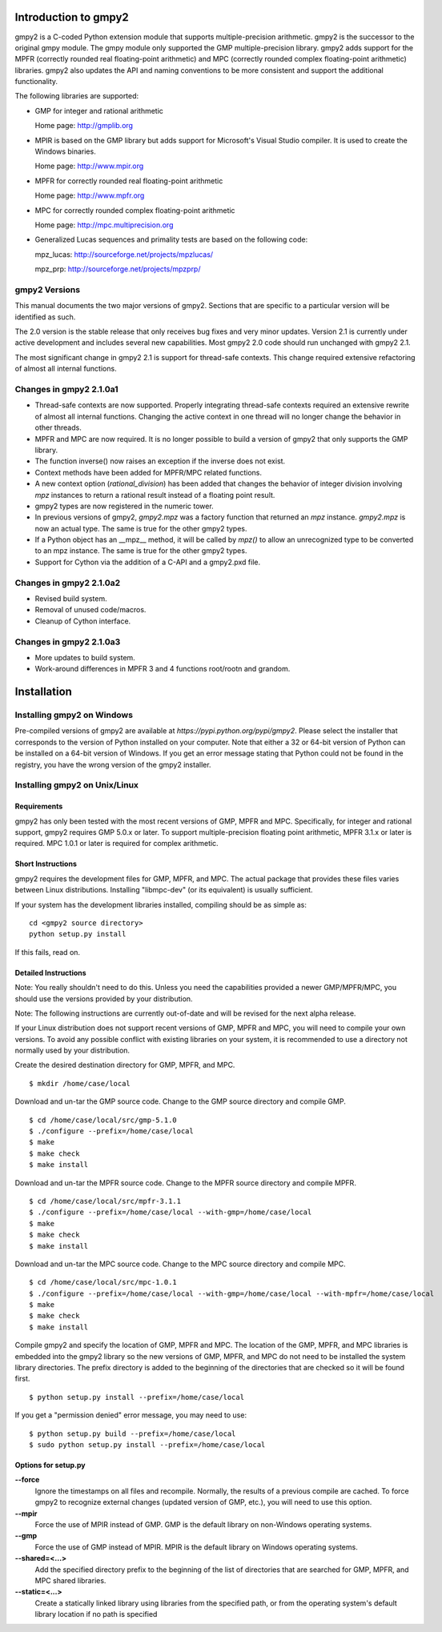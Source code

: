 Introduction to gmpy2
=====================

gmpy2 is a C-coded Python extension module that supports multiple-precision
arithmetic. gmpy2 is the successor to the original gmpy module. The gmpy module
only supported the GMP multiple-precision library. gmpy2 adds support for the
MPFR (correctly rounded real floating-point arithmetic) and MPC (correctly
rounded complex floating-point arithmetic) libraries. gmpy2 also updates the
API and naming conventions to be more consistent and support the additional
functionality.

The following libraries are supported:

* GMP for integer and rational arithmetic

  Home page: http://gmplib.org
* MPIR is based on the GMP library but adds support for Microsoft's Visual
  Studio compiler. It is used to create the Windows binaries.

  Home page: http://www.mpir.org
* MPFR for correctly rounded real floating-point arithmetic

  Home page: http://www.mpfr.org
* MPC for correctly rounded complex floating-point arithmetic

  Home page: http://mpc.multiprecision.org
* Generalized Lucas sequences and primality tests are based on the following
  code:

  mpz_lucas: http://sourceforge.net/projects/mpzlucas/

  mpz_prp: http://sourceforge.net/projects/mpzprp/

gmpy2 Versions
--------------

This manual documents the two major versions of gmpy2. Sections that are
specific to a particular version will be identified as such.

The 2.0 version is the stable release that only receives bug fixes and very
minor updates. Version 2.1 is currently under active development and includes
several new capabilities. Most gmpy2 2.0 code should run unchanged with
gmpy2 2.1.

The most significant change in gmpy2 2.1 is support for thread-safe contexts.
This change required extensive refactoring of almost all internal functions.


Changes in gmpy2 2.1.0a1
------------------------

* Thread-safe contexts are now supported. Properly integrating thread-safe
  contexts required an extensive rewrite of almost all internal functions.
  Changing the active context in one thread will no longer change the behavior
  in other threads.
* MPFR and MPC are now required. It is no longer possible to build a version
  of gmpy2 that only supports the GMP library.
* The function inverse() now raises an exception if the inverse does not
  exist.
* Context methods have been added for MPFR/MPC related functions.
* A new context option (*rational_division*) has been added that changes the
  behavior of integer division involving *mpz* instances to return a rational
  result instead of a floating point result.
* gmpy2 types are now registered in the numeric tower.
* In previous versions of gmpy2, *gmpy2.mpz* was a factory function that
  returned an  *mpz* instance. *gmpy2.mpz* is now an actual type. The same
  is true for the other gmpy2 types.
* If a Python object has an __mpz__ method, it will be called by *mpz()* to
  allow an unrecognized type to be converted to an mpz instance. The same is
  true for the other gmpy2 types.
* Support for Cython via the addition of a C-API and a gmpy2.pxd file.

Changes in gmpy2 2.1.0a2
------------------------

* Revised build system.
* Removal of unused code/macros.
* Cleanup of Cython interface.

Changes in gmpy2 2.1.0a3
------------------------

* More updates to build system.
* Work-around differences in MPFR 3 and 4 functions root/rootn and grandom.

Installation
============

Installing gmpy2 on Windows
---------------------------



Pre-compiled versions of gmpy2 are available at `https://pypi.python.org/pypi/gmpy2`.
Please select the installer that corresponds to the version of Python installed
on your computer. Note that either a 32 or 64-bit version of Python can be
installed on a 64-bit version of Windows. If you get an error message
stating that Python could not be found in the registry, you have the wrong
version of the gmpy2 installer.

Installing gmpy2 on Unix/Linux
------------------------------

Requirements
^^^^^^^^^^^^

gmpy2 has only been tested with the most recent versions of GMP, MPFR and MPC.
Specifically, for integer and rational support, gmpy2 requires GMP 5.0.x or
later. To support multiple-precision floating point arithmetic, MPFR 3.1.x or
later is required. MPC 1.0.1 or later is required for complex arithmetic.

Short Instructions
^^^^^^^^^^^^^^^^^^

gmpy2 requires the development files for GMP, MPFR, and MPC. The actual package
that provides these files varies between Linux distributions. Installing
"libmpc-dev" (or its equivalent) is usually sufficient.

If your system has the development libraries installed, compiling should be as
simple as:

::

    cd <gmpy2 source directory>
    python setup.py install

If this fails, read on.

Detailed Instructions
^^^^^^^^^^^^^^^^^^^^^

Note: You really shouldn't need to do this. Unless you need the capabilities
provided a newer GMP/MPFR/MPC, you should use the versions provided by your
distribution.

Note: The following instructions are currently out-of-date and will be revised
for the next alpha release.

If your Linux distribution does not support recent versions of GMP, MPFR and
MPC, you will need to compile your own versions. To avoid any possible conflict
with existing libraries on your system, it is recommended to use a directory
not normally used by your distribution.

Create the desired destination directory for GMP, MPFR, and MPC.
::

    $ mkdir /home/case/local

Download and un-tar the GMP source code. Change to the GMP source directory and
compile GMP.
::

    $ cd /home/case/local/src/gmp-5.1.0
    $ ./configure --prefix=/home/case/local
    $ make
    $ make check
    $ make install

Download and un-tar the MPFR source code. Change to the MPFR source directory
and compile MPFR.
::

    $ cd /home/case/local/src/mpfr-3.1.1
    $ ./configure --prefix=/home/case/local --with-gmp=/home/case/local
    $ make
    $ make check
    $ make install

Download and un-tar the MPC source code. Change to the MPC source directory
and compile MPC.
::

    $ cd /home/case/local/src/mpc-1.0.1
    $ ./configure --prefix=/home/case/local --with-gmp=/home/case/local --with-mpfr=/home/case/local
    $ make
    $ make check
    $ make install

Compile gmpy2 and specify the location of GMP, MPFR and MPC. The location of
the GMP, MPFR, and MPC libraries is embedded into the gmpy2 library so the new
versions of GMP, MPFR, and MPC do not need to be installed the system library
directories. The prefix directory is added to the beginning of the directories
that are checked so it will be found first.
::

    $ python setup.py install --prefix=/home/case/local

If you get a "permission denied" error message, you may need to use::

    $ python setup.py build --prefix=/home/case/local
    $ sudo python setup.py install --prefix=/home/case/local

Options for setup.py
^^^^^^^^^^^^^^^^^^^^

**--force**
    Ignore the timestamps on all files and recompile. Normally, the results of a
    previous compile are cached. To force gmpy2 to recognize external changes
    (updated version of GMP, etc.), you will need to use this option.

**--mpir**
    Force the use of MPIR instead of GMP. GMP is the default library on non-Windows
    operating systems.

**--gmp**
    Force the use of GMP instead of MPIR. MPIR is the default library on Windows
    operating systems.

**--shared=<...>**
    Add the specified directory prefix to the beginning of the list of
    directories that are searched for GMP, MPFR, and MPC shared libraries.

**--static=<...>**
    Create a statically linked library using libraries from the specified path,
    or from the operating system's default library location if no path is specified

